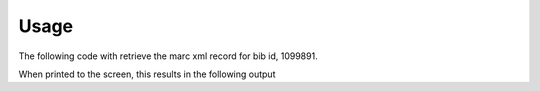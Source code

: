 .. _usage:

Usage
=====

The following code with retrieve the marc xml record for bib id, 1099891.

.. testcode::

    from uiucprescon import pygetmarc
    marc_record = pygetmarc.get_marc(bib_id=1099891)
    print(marc_record)

When printed to the screen, this results in the following output

.. testoutput::

    <record xmlns="http://www.loc.gov/MARC21/slim" xsi:schemaLocation="http://www.loc.gov/MARC21/slim http://www.loc.gov/standards/marcxml/schema/MARC21slim.xsd" xmlns:xsi="http://www.w3.org/2001/XMLSchema-instance">
      <leader>03183cam a2200505I  4500</leader>
      <controlfield tag="001">1099891</controlfield>
      <controlfield tag="005">20171111225037.0</controlfield>
      <controlfield tag="008">720602s1926    nyuab    b    000 0 eng  </controlfield>
      <datafield tag="010" ind1=" " ind2=" ">
        <subfield code="a">   26016324 </subfield>
      </datafield>
      <datafield tag="035" ind1=" " ind2=" ">
        <subfield code="a">(OCoLC)ocm00323295</subfield>
      </datafield>
    ...

